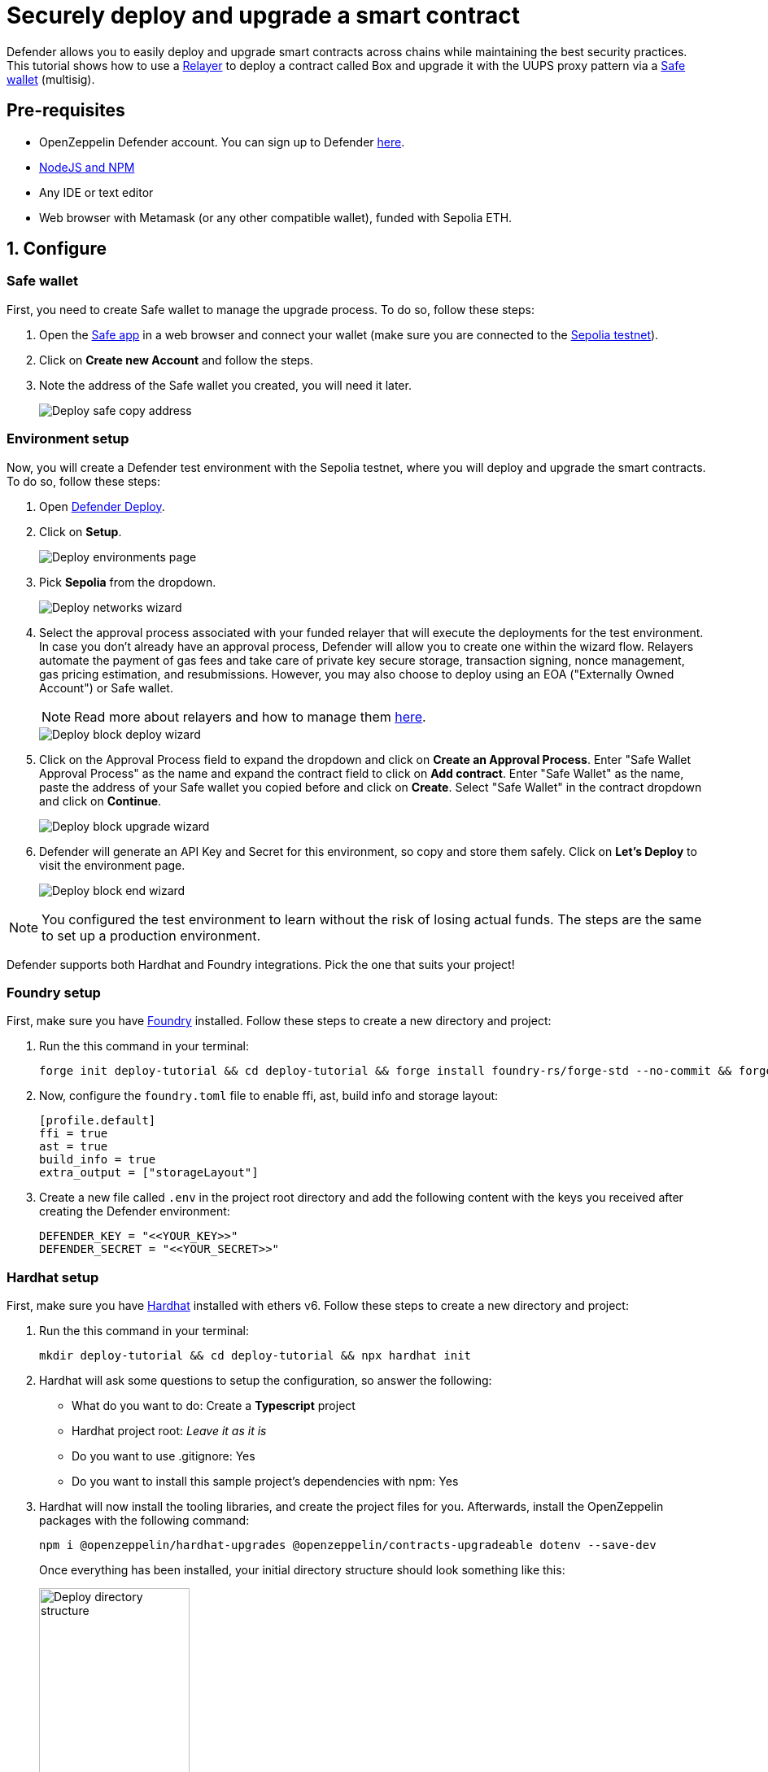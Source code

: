 # Securely deploy and upgrade a smart contract

Defender allows you to easily deploy and upgrade smart contracts across chains while maintaining the best security practices. This tutorial shows how to use a xref::manage.adoc#relayers[Relayer] to deploy a contract called Box and upgrade it with the UUPS proxy pattern via a https://safe.global/[Safe wallet, window=_blank] (multisig).

[[pre-requisites]]
== Pre-requisites

* OpenZeppelin Defender account. You can sign up to Defender https://defender.openzeppelin.com/v2/?utm_campaign=Defender_2.0_2023&utm_source=Docs#/auth/sign-up[here, window=_blank].
* https://nodejs.org/en[NodeJS and NPM, window=_blank]
* Any IDE or text editor
* Web browser with Metamask (or any other compatible wallet), funded with Sepolia ETH.

[[configure]]
== 1. Configure

=== Safe wallet
[[safe]]

First, you need to create Safe wallet to manage the upgrade process. To do so, follow these steps:

. Open the https://app.safe.global/welcome[Safe app, window=_blank] in a web browser and connect your wallet (make sure you are connected to the https://sepolia.etherscan.io/[Sepolia testnet, window=_blank]).
. Click on *Create new Account* and follow the steps.
. Note the address of the Safe wallet you created, you will need it later.
+
image::tutorial-deploy-safe.png[Deploy safe copy address]

=== Environment setup
[[environment-setup]]

Now, you will create a Defender test environment with the Sepolia testnet, where you will deploy and upgrade the smart contracts. To do so, follow these steps:

. Open https://defender.openzeppelin.com/v2/#/deploy[Defender Deploy, window=_blank].
. Click on *Setup*.
+
image::tutorial-deploy-environments.png[Deploy environments page]

. Pick *Sepolia* from the dropdown. 
+
image::tutorial-deploy-step1-wizard.png[Deploy networks wizard]

. Select the approval process associated with your funded relayer that will execute the deployments for the test environment. In case you don't already have an approval process, Defender will allow you to create one within the wizard flow. Relayers automate the payment of gas fees and take care of private key secure storage, transaction signing, nonce management, gas pricing estimation, and resubmissions. However, you may also choose to deploy using an EOA ("Externally Owned Account") or Safe wallet.
+
NOTE: Read more about relayers and how to manage them xref::manage.adoc#relayers[here].

+
image::tutorial-deploy-step2-wizard.png[Deploy block deploy wizard]

. Click on the Approval Process field to expand the dropdown and click on *Create an Approval Process*. Enter "Safe Wallet Approval Process" as the name and expand the contract field to click on *Add contract*. Enter "Safe Wallet" as the name, paste the address of your Safe wallet you copied before and click on *Create*. Select "Safe Wallet" in the contract dropdown and click on *Continue*.

+
image::tutorial-deploy-step3-wizard.png[Deploy block upgrade wizard]

. Defender will generate an API Key and Secret for this environment, so copy and store them safely. Click on *Let's Deploy* to visit the environment page.

+
image::tutorial-deploy-step4-wizard.png[Deploy block end wizard]

NOTE: You configured the test environment to learn without the risk of losing actual funds. The steps are the same to set up a production environment.

Defender supports both Hardhat and Foundry integrations. Pick the one that suits your project!

[[foundry-setup]]
=== Foundry setup

First, make sure you have https://book.getfoundry.sh/getting-started/installation[Foundry, window=_blank] installed. Follow these steps to create a new directory and project:

. Run the this command in your terminal:
+
```
forge init deploy-tutorial && cd deploy-tutorial && forge install foundry-rs/forge-std --no-commit && forge install OpenZeppelin/openzeppelin-foundry-upgrades --no-commit && forge install OpenZeppelin/openzeppelin-contracts-upgradeable --no-commit
```
. Now, configure the `foundry.toml` file to enable ffi, ast, build info and storage layout:
+
[source,json]
----
[profile.default]
ffi = true
ast = true
build_info = true
extra_output = ["storageLayout"]
----
. Create a new file called `.env` in the project root directory and add the following content with the keys you received after creating the Defender environment:
+
[source,json]
----
DEFENDER_KEY = "<<YOUR_KEY>>"
DEFENDER_SECRET = "<<YOUR_SECRET>>"
----

[[hardhat-setup]]
=== Hardhat setup

First, make sure you have https://hardhat.org/hardhat-runner/docs/getting-started#installation[Hardhat, window=_blank] installed with ethers v6. Follow these steps to create a new directory and project:

. Run the this command in your terminal:
+
```
mkdir deploy-tutorial && cd deploy-tutorial && npx hardhat init
```
. Hardhat will ask some questions to setup the configuration, so answer the following:
+ 
* What do you want to do: Create a *Typescript* project
* Hardhat project root: _Leave it as it is_
* Do you want to use .gitignore: Yes
* Do you want to install this sample project's dependencies with npm: Yes

. Hardhat will now install the tooling libraries, and create the project files for you. Afterwards, install the OpenZeppelin packages with the following command:
+
```
npm i @openzeppelin/hardhat-upgrades @openzeppelin/contracts-upgradeable dotenv --save-dev
```

+
Once everything has been installed, your initial directory structure should look something like this:

+
image::tutorial-deploy-directory.png[Deploy directory structure,185,300]

. You now need to edit your Hardhat configuration to add the Defender keys and Sepolia network. Open the `hardhat.config.ts` file, and replace its content with the following code:
+
[source,jsx]
----
import { HardhatUserConfig } from "hardhat/config";
import "@nomicfoundation/hardhat-toolbox";
import "@openzeppelin/hardhat-upgrades";

require("dotenv").config();

const config: HardhatUserConfig = {
  solidity: "0.8.20",
  defender: {
    apiKey: process.env.DEFENDER_KEY as string,
    apiSecret: process.env.DEFENDER_SECRET as string,
  },
  networks: {
    sepolia: {
      url: "https://ethereum-sepolia.publicnode.com",
      chainId: 11155111
    },
  },
};

export default config;
----

. Create a new file called `.env` in the project root directory and add the following content with the keys you received after creating the Defender environment:
+
[source,json]
----
DEFENDER_KEY = "<<YOUR_KEY>>"
DEFENDER_SECRET = "<<YOUR_SECRET>>"
----

[[deploy]]
== 2. Deploy

. Create a new file called `Box.sol` inside the `contracts` or `src` directory and add the following code:
+
[source,jsx]
----
// SPDX-License-Identifier: Unlicense
pragma solidity ^0.8.20;

import {Initializable} from  "@openzeppelin/contracts-upgradeable/proxy/utils/Initializable.sol";
import {UUPSUpgradeable} from "@openzeppelin/contracts-upgradeable/proxy/utils/UUPSUpgradeable.sol";
import {OwnableUpgradeable} from "@openzeppelin/contracts-upgradeable/access/OwnableUpgradeable.sol";

/// @title Box
/// @notice A box with objects inside.
contract Box is Initializable, UUPSUpgradeable, OwnableUpgradeable {
    /*//////////////////////////////////////////////////////////////
                                VARIABLES
    //////////////////////////////////////////////////////////////*/

    /// @notice Number of objects inside the box.
    uint256 public numberOfObjects;

    /*//////////////////////////////////////////////////////////////
                                FUNCTIONS
    //////////////////////////////////////////////////////////////*/

    /// @notice No constructor in upgradable contracts, so initialized with this function.
    function initialize(uint256 objects, address multisig) public initializer {
        __UUPSUpgradeable_init();
        __Ownable_init(multisig);

        numberOfObjects = objects;
    }

    /// @notice Remove an object from the box.
    function removeObject() external {
        require(numberOfObjects > 1, "Nothing inside");
        numberOfObjects -= 1;
    }

    /// @dev Upgrades the implementation of the proxy to new address.
    function _authorizeUpgrade(address) internal override onlyOwner {}
}
----
+
This is a contract that replicates a box, with three functions:
+
* `initialize()`: Initializes the upgradeable proxy with its initial implementation and sets the multisig as the owner.
* `removeObject()`: Decreases the number of objects in the box by removing one.
* `_authorizeUpgrade()`: Points the proxy to a new implementation address.

[[foundry-deploy]]
=== Foundry

. Create a file named `Deploy.s.sol` inside the `script` directory. This script will deploy the upgradeable Box contract through Defender with an initial amount of 5 objects inside and the owner as the multisig address configured in the environment setup. The `initializer` option is used to call the `initialize()` function after the contract is deployed. Copy and paste the code below into `Deploy.s.sol`:
+
[source,jsx]
----
// SPDX-License-Identifier: Unlicense
pragma solidity ^0.8.20;

import {Script} from "forge-std/Script.sol";
import {console} from "forge-std/console.sol";

import {Defender, ApprovalProcessResponse} from "openzeppelin-foundry-upgrades/Defender.sol";
import {Upgrades, Options} from "openzeppelin-foundry-upgrades/Upgrades.sol";

import {Box} from "src/Box.sol";

contract DefenderScript is Script {
    function setUp() public {}

    function run() public {
        ApprovalProcessResponse memory upgradeApprovalProcess = Defender.getUpgradeApprovalProcess();

        if (upgradeApprovalProcess.via == address(0)) {
            revert(
                string.concat(
                    "Upgrade approval process with id ",
                    upgradeApprovalProcess.approvalProcessId,
                    " has no assigned address"
                )
            );
        }

        Options memory opts;
        opts.defender.useDefenderDeploy = true;

        address proxy =
            Upgrades.deployUUPSProxy("Box.sol", abi.encodeCall(Box.initialize, (5, upgradeApprovalProcess.via)), opts);

        console.log("Deployed proxy to address", proxy);
    }
}
----
. Deploy by running the following command which executes your deployment script:
+
```
forge script script/Deploy.s.sol --force --rpc-url https://ethereum-sepolia.publicnode.com -vvvv
```

[[hardhat-deploy]]
=== Hardhat

. Open the file `deploy.ts` inside the `scripts` directory. This script will deploy the upgradeable Box contract through Defender with an initial amount of 5 objects inside and the owner as the multisig address configured in the environment setup. The `initializer` option is used to call the `initialize()` function after the contract is deployed. Copy and paste the code below into `deploy.ts`:
+
[source,jsx]
----
import { ethers, defender } from "hardhat";

async function main() {
  const Box = await ethers.getContractFactory("Box");

  const upgradeApprovalProcess = await defender.getUpgradeApprovalProcess();

  if (upgradeApprovalProcess.address === undefined) {
    throw new Error(`Upgrade approval process with id ${upgradeApprovalProcess.approvalProcessId} has no assigned address`);
  }

  const deployment = await defender.deployProxy(Box, [5, upgradeApprovalProcess.address], { initializer: "initialize" });

  await deployment.waitForDeployment();

  console.log(`Contract deployed to ${await deployment.getAddress()}`);
}

// We recommend this pattern to be able to use async/await everywhere
// and properly handle errors.
main().catch((error) => {
  console.error(error);
  process.exitCode = 1;
});
----
+
NOTE: You should use `deployProxy()`, `deployBeacon()` and `deployImplementation()` for upgradeable contracts, and `deployContract()` for non-upgradeable contracts. To forcefully use `deployContract()`, set the `unsafeAllowDeployContract` option to `true`. More information https://github.com/OpenZeppelin/openzeppelin-upgrades/blob/master/docs/modules/ROOT/pages/defender-deploy.adoc[here, window=_blank].

. Deploy your box by running the following command which executes your deployment script:
+
```
npx hardhat run --network sepolia scripts/deploy.ts
```

Success! Your contracts should have been deployed in the Sepolia testnet. Navigate to Deploy in Defender and check that the proxy and implementation have been deployed inside the test environment. All Box transactions should be sent to the proxy address as it will store the state and point to the given implementation. Copy the address of the proxy to upgrade it next.

image::tutorial-deploy-contract.png[Deployed contract]

[[deploy-caveat]]
=== Caveats

By default, Defender utilizes the `CREATE` opcode to deploy contracts. This method creates a new contract instance and assigns it a unique address. This address is determined by the transaction's nonce and sender's address.

Defender also offers an advanced deployment option using the `CREATE2` opcode. When a deployment request includes a `salt`, Defender switches to using the `CREATE2` opcode. This opcode allows you to deploy contracts to a deterministic address based on a combination of the sender's `address`, `salt`, and contract `bytecode`.

WARNING: While `CREATE2` offers deterministic contract addresses, it alters `msg.sender` behavior. In `CREATE2` deployments, `msg.sender` in the constructor or initialization code refers to the factory address, not the deploying address as in standard `CREATE` deployments. This distinction can impact contract logic, so careful testing and consideration are advised when opting for `CREATE2`

[[upgrade]]
== 3. Upgrade

Upgrading a smart contract allows changing its logic while maintaining the same address and storage.

. Create a file called `BoxV2.sol` inside the `contracts` or `src` directory and add the following code:
+
[source,jsx]
----
// SPDX-License-Identifier: Unlicense
pragma solidity ^0.8.20;

import {Box} from "./Box.sol";

/// @title BoxV2
/// @notice An improved box with objects inside.
/// @custom:oz-upgrades-from Box
contract BoxV2 is Box {
    /*//////////////////////////////////////////////////////////////
                                FUNCTIONS
    //////////////////////////////////////////////////////////////*/

    /// @notice Add an object to the box.
    function addObject() external {
        numberOfObjects += 1;
    }

    /// @notice Returns the box version.
    function boxVersion() external pure returns (uint256) {
        return 2;
    }
}
----
+
This is a contract adds two new functions to your box:
+
* `addObject()`: Increases the number of objects in the box by adding one.
* `boxVersion()`: Returns the version of the box implementation.

[[foundry-upgrade]]
=== Foundry

. Create a file called `Upgrade.s.sol` inside the `script` directory and paste the following code. Make sure to replace the `<PROXY ADDRESS>` with the address of the proxy you copied before.
+
[source,jsx]
----
// SPDX-License-Identifier: Unlicense
pragma solidity ^0.8.20;

import {Script} from "forge-std/Script.sol";
import {console} from "forge-std/console.sol";

import {ProposeUpgradeResponse, Defender, Options} from "openzeppelin-foundry-upgrades/Defender.sol";

contract DefenderScript is Script {
    function setUp() public {}

    function run() public {
        Options memory opts;
        ProposeUpgradeResponse memory response = Defender.proposeUpgrade(
            <PROXY ADDRESS>,
            "BoxV2.sol",
            opts
        );
        console.log("Proposal id", response.proposalId);
        console.log("Url", response.url);
    }
}
----

. Create the upgrade proposal using the upgrade script with the the following command:
+
```
forge script script/Upgrade.s.sol --force --rpc-url https://ethereum-sepolia.publicnode.com -vvvv
```

[[hardhat-upgrade]]
=== Hardhat

. Create a file called `upgrade.ts` inside the `scripts` directory and paste the following code. Make sure to replace the `<PROXY ADDRESS>` with the address of the proxy you copied before.
+
[source,jsx]
----
import { ethers, defender } from "hardhat";

async function main() {
  const BoxV2 = await ethers.getContractFactory("BoxV2");

  const proposal = await defender.proposeUpgradeWithApproval('<PROXY ADDRESS>', BoxV2);

  console.log(`Upgrade proposed with URL: ${proposal.url}`);
}

// We recommend this pattern to be able to use async/await everywhere
// and properly handle errors.
main().catch((error) => {
  console.error(error);
  process.exitCode = 1;
});
----

. Create the upgrade proposal using the upgrade script with the the following command:
+
```
npx hardhat run --network sepolia scripts/upgrade.ts
```

[[approve-upgrade]]
=== Approve

. Navigate to the https://defender.openzeppelin.com/v2/#/deploy/environment/test[Defender test environment] and click on the upgrade proposal, which expands a modal on the right side of the screen.
. Click on *View Transaction Proposal* and click on *Approve and Execute* on the top right corner of the page. Sign and execute the transaction with your wallet that you used to create the Safe Wallet.

Your box should now be upgraded to the new version! The upgrade proposal in your test environment page shold now be marked as *Executed*.

image::tutorial-deploy-executed-upgrade.png[Uprade proposal executed]

[[next-steps]]
== Next steps

Congratulations! You can now deploy and upgrade other contracts using the same environment. In case you are interested in advanced use cases, we are working on deploy-related guides.

NOTE: After deploying a contract, we recommended using Defender to monitor its state and transactions. Learn how to use Monitor xref::tutorial/monitor.adoc[here].

[[reference]]
== Reference

* xref::module/deploy.adoc[Deploy Documentation]
* https://github.com/OpenZeppelin/openzeppelin-foundry-upgrades[Foundry Upgrades Package, window=_blank]
* https://www.npmjs.com/package/@openzeppelin/hardhat-upgrades[Hardhat Upgrades Package, window=_blank]
* https://www.npmjs.com/package/@openzeppelin/upgrades-core[Upgrades Core Package, window=_blank]
